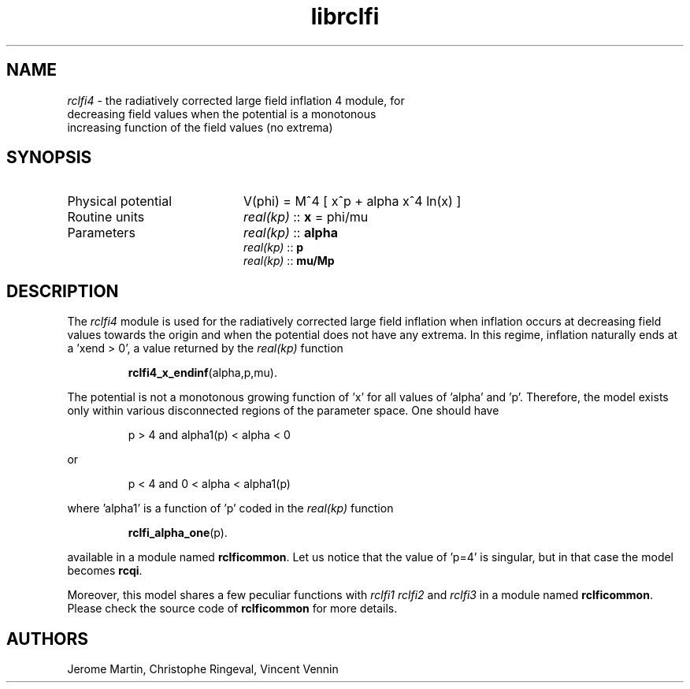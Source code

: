 .TH librclfi 3 "December 5, 2019" "libaspic" "Module convention" 

.SH NAME
.I rclfi4
- the radiatively corrected large field inflation 4 module, for
  decreasing field values when the potential is a monotonous
  increasing function of the field values (no extrema)

.SH SYNOPSIS
.TP 20
Physical potential
V(phi) = M^4 [ x^p + alpha x^4 ln(x) ]
.TP
Routine units
.I real(kp)
::
.B x
= phi/mu
.TP
Parameters
.I real(kp)
::
.B alpha
.RS
.I real(kp)
::
.B p
.RS
.RE
.I real(kp)
::
.B mu/Mp
.RE

.SH DESCRIPTION
The
.I rclfi4
module is used for the radiatively corrected large field inflation
when inflation occurs at decreasing field values towards the origin
and when the potential does not have any extrema. In this regime,
inflation naturally ends at a 'xend > 0', a value returned by the
.I real(kp)
function
.IP
.BR rclfi4_x_endinf (alpha,p,mu).
.RS
.RE

The potential is not a monotonous growing function of 'x' for all
values of 'alpha' and 'p'. Therefore, the model exists only within
various disconnected regions of the parameter space. One should have
.IP
p > 4 and alpha1(p) < alpha < 0
.P
or
.IP
p < 4 and 0 < alpha < alpha1(p)
.P
where 'alpha1' is a function of 'p' coded in the
.I real(kp)
function
.IP
.BR rclfi_alpha_one (p).
.RS
.RE

available in a module named
.BR rclficommon .
Let us notice that the value of 'p=4' is singular, but in that case
the model becomes
.BR rcqi .
.RS
.RE

Moreover, this model shares a few peculiar functions with
.I rclfi1
.I rclfi2
and
.I rclfi3
in a module named
.BR rclficommon .
Please check the source code of
.B rclficommon
for more details.
.SH AUTHORS
Jerome Martin, Christophe Ringeval, Vincent Vennin
